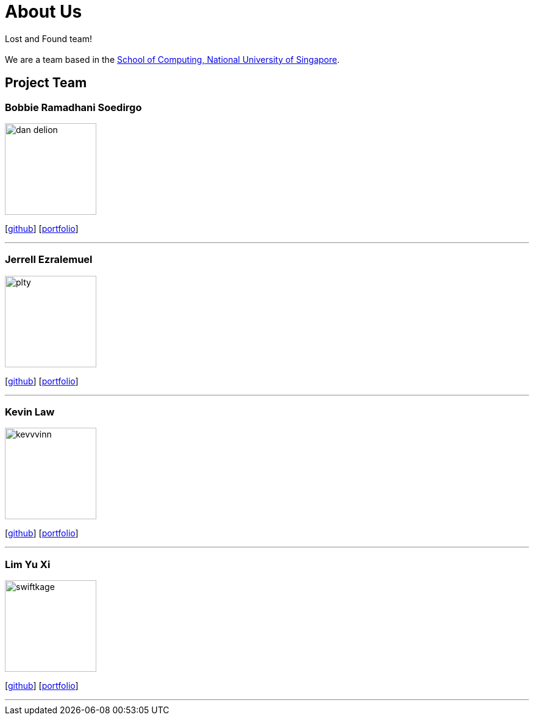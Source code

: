 = About Us
:site-section: AboutUs
:relfileprefix: team/
:imagesDir: images
:stylesDir: stylesheets

Lost and Found team! +
{empty} +
We are a team based in the http://www.comp.nus.edu.sg[School of Computing, National University of Singapore].

== Project Team

=== Bobbie Ramadhani Soedirgo
image::dan-delion.png[width="150", align="left"]
{empty}[https://github.com/dan-delion[github]] [<<dan-delion#, portfolio>>]

'''

=== Jerrell Ezralemuel
image::plty.png[width="150", align="left"]
{empty}[https://github.com/plty[github]] [<<plty#, portfolio>>]

'''

=== Kevin Law
image::kevvvinn.png[width="150", align="left"]
{empty}[https://github.com/kevvvinn[github]] [<<kevvvinn#, portfolio>>]

'''

=== Lim Yu Xi
image::swiftkage.png[width="150", align="left"]
{empty}[https://github.com/Swiftkage[github]] [<<Swiftkage#, portfolio>>]

'''


